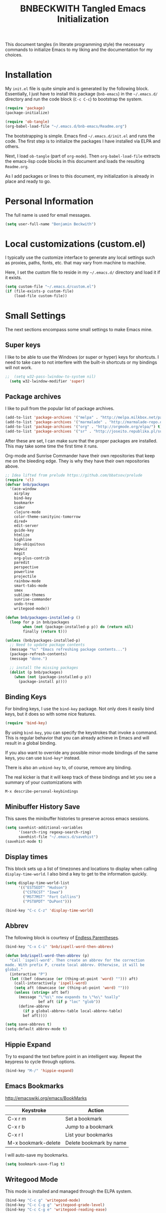 #+TITLE: BNBECKWITH Tangled Emacs Initialization
#+OPTIONS: html-link-use-abs-url:nil html-postamble:auto
#+OPTIONS: html-preamble:t html-scripts:t html-style:t
#+OPTIONS: html5-fancy:nil tex:t
#+CREATOR: <a href="http://www.gnu.org/software/emacs/">Emacs</a> 24.3.1 (<a href="http://orgmode.org">Org</a> mode 8.2.7a)
#+HTML_CONTAINER: div
#+HTML_DOCTYPE: xhtml-strict
#+HTML_HEAD:
#+HTML_HEAD_EXTRA:
#+HTML_LINK_HOME:
#+HTML_LINK_UP:
#+HTML_MATHJAX:
#+INFOJS_OPT:
#+LATEX_HEADER:
#+PROPERTY: header-args:emacs-lisp :results silent

This document tangles (in literate programming style) the necessary
commands to initialize Emacs to my liking and the documentation for my
choices.

* Installation

  My =init.el= file is quite simple and is generated by the following
  block.  Essentially, I just have to install this package
  (=bnb-emacs=) in the =~/.emacs.d/= directory and run the code block
  (=C-c C-c=) to bootstrap the system.

#+BEGIN_SRC emacs-lisp :tangle "../init.el" :exports code :results silent
  (require 'package)
  (package-initialize)

  (require 'ob-tangle)
  (org-babel-load-file "~/.emacs.d/bnb-emacs/Readme.org")
#+END_SRC

  The bootstrapping is simple.  Emacs find =~/.emacs.d/init.el= and
  runs the code. The first step is to initialize the packages I have
  installed via ELPA and others.

  Next, I load =ob-tangle= (part of =org-mode=). Then
  ~org-babel-load-file~ extracts the emacs-lisp code blocks in this
  document and loads the resulting =Readme.org=.

  As I add packages or lines to this document, my initialization is
  already in place and ready to go.

* Personal Information

  The full name is used for email messages. 

#+BEGIN_SRC emacs-lisp
  (setq user-full-name "Benjamin Beckwith")
#+END_SRC

* Local customizations (custom.el)

   I typically use the customize interface to generate any local
   settings such as proxies, paths, fonts, etc. that may vary from
   machine to machine.

   Here, I set the custom file to reside in my =~/.emacs.d/= directory
   and load it if it exists.

#+BEGIN_SRC emacs-lisp
  (setq custom-file "~/.emacs.d/custom.el")
  (if (file-exists-p custom-file)
      (load-file custom-file))
#+END_SRC

* Small Settings

  The next sections encompass some small settings to make Emacs mine.

** Super keys
   
   I like to be able to use the Windows (or super or hyper) keys for
   shortcuts. I need to take care to not interfere with the
   built-in shortcuts or my bindings will not work.

#+BEGIN_SRC emacs-lisp
;;  (setq w32-pass-lwindow-to-system nil)
  (setq w32-lwindow-modifier 'super)
#+END_SRC

** Package archives

    I like to pull from the popular list of package archives.

#+BEGIN_SRC emacs-lisp
  (add-to-list 'package-archives '("melpa" . "http://melpa.milkbox.net/packages/") t)
  (add-to-list 'package-archives '("marmalade" . "http://marmalade-repo.org/packages/") t)
  (add-to-list 'package-archives '("org" . "http://orgmode.org/elpa/") t)
  (add-to-list 'package-archives '("sr" . "http://joseito.republika.pl/sunrise-commander/") t)
#+END_SRC

    After these are set, I can make sure that the proper packages are
    installed.  This may take some time the first time it runs.

    Org-mode and Sunrise Commander have their own repositories that
    keep me on the bleeding edge. They is why they have their own
    repositories above.

#+BEGIN_SRC emacs-lisp
  ;; Idea lifted from prelude https://github.com/bbatsov/prelude
  (require 'cl)
  (defvar bnb/packages
    '(ace-window
      airplay
      bind-key
      bookmark+
      cider
      clojure-mode
      color-theme-sanityinc-tomorrow
      dired+
      edit-server
      guide-key
      htmlize
      highline
      ido-ubiquitous
      keywiz
      magit
      org-plus-contrib
      paredit
      perspective
      powerline
      projectile
      rainbow-mode
      smart-tabs-mode
      smex
      sublime-themes
      sunrise-commander
      undo-tree
      writegood-mode))

  (defun bnb/packages-installed-p ()
    (loop for p in bnb/packages
          when (not (package-installed-p p)) do (return nil)
          finally (return t)))

  (unless (bnb/packages-installed-p)
    ;; Need to update package contents
    (message "%s" "Emacs refreshing package contents...")
    (package-refresh-contents)
    (message "done.")

    ;; install the missing packages
    (dolist (p bnb/packages)
      (when (not (package-installed-p p))
        (package-install p))))
#+END_SRC

** Binding Keys

   For binding keys, I use the =bind-key= package. Not only does it
   easily bind keys, but it does so with some nice features.

#+BEGIN_SRC emacs-lisp
  (require 'bind-key)
#+END_SRC


   By using =bind-key=, you can specify the keystrokes that invoke a
   command. This is regular behavior that you can already achieve in
   Emacs and will result in a global binding.

   If you also want to override any possible minor-mode bindings of
   the same keys, you can use =bind-key*= instead.

   There is also an =unbind-key= to, of course, remove any binding.

   The real kicker is that it will keep track of these bindings and
   let you see a summary of your customizations with

: M-x describe-personal-keybindings

** Minibuffer History Save

    This saves the minibuffer histories to preserve across emacs
    sessions.

#+BEGIN_SRC emacs-lisp
  (setq savehist-additional-variables
        '(search-ring regexp-search-ring)
        savehist-file "~/.emacs.d/savehist")
  (savehist-mode t)
#+END_SRC

** Display times

   This block sets up a list of timezones and locations to display
   when calling ~display-time-world~. I also bind a key to get to the
   information quickly.

#+BEGIN_SRC emacs-lisp
  (setq display-time-world-list
        '(("EST5EDT" "Hudson")
          ("CST6CST" "Iowa")
          ("MST7MST" "Fort Collins")
          ("PST8PDT" "DuPont")))

  (bind-key "C-c C-z" 'display-time-world)
#+END_SRC

** Abbrev

   The following block is courtesy of [[http://endlessparentheses.com/ispell-and-abbrev-the-perfect-auto-correct.html][Endless Parentheses]].

#+BEGIN_SRC emacs-lisp
  (bind-key "C-x C-i" 'bnb/ispell-word-then-abbrev)

  (defun bnb/ispell-word-then-abbrev (p)
    "Call `ispell-word'. Then create an abbrev for the correction
  made. With prefix P, create local abbrev. Otherwise, it will be
  global."
    (interactive "P")
    (let ((bef (downcase (or (thing-at-point 'word) ""))) aft)
      (call-interactively 'ispell-word)
      (setq aft (downcase (or (thing-at-point 'word) "")))
      (unless (string= aft bef)
        (message "\"%s\" now expands to \"%s\" %sally"
                 bef aft (if p "loc" "glob"))
        (define-abbrev
          (if p global-abbrev-table local-abbrev-table)
          bef aft))))

  (setq save-abbrevs t)
  (setq-default abbrev-mode t)
#+END_SRC

** Hippie Expand

    Try to expand the text before point in an intelligent way. Repeat
    the keypress to cycle through options.

#+BEGIN_SRC emacs-lisp
  (bind-key "M-/" 'hippie-expand)
#+END_SRC

** Emacs Bookmarks

    [[http://emacswiki.org/emacs/BookMarks]]

    | Keystroke           | Action                  |
    |---------------------+-------------------------|
    | C-x r m             | Set a bookmark          |
    | C-x r b             | Jump to a bookmark      |
    | C-x r l             | List your bookmarks     |
    | M-x bookmark-delete | Delete bookmark by name |

    I will auto-save my bookmarks.

#+BEGIN_SRC emacs-lisp
  (setq bookmark-save-flag t)
#+END_SRC

** Writegood Mode

    This mode is installed and managed through the ELPA system.

#+BEGIN_SRC emacs-lisp
  (bind-key "C-c g" 'writegood-mode)
  (bind-key "C-c C-g g" 'writegood-grade-level)
  (bind-key "C-c C-g e" 'writegood-reading-ease)
#+END_SRC

** Development

    For any lisp development, the following is nice to have.

#+BEGIN_SRC emacs-lisp
  (show-paren-mode t)
#+END_SRC

    While developing, documentation is nice to have handy and
    automatic.

#+BEGIN_SRC emacs-lisp
  (add-hook 'emacs-lisp-mode-hook 'turn-on-eldoc-mode)
  (add-hook 'cperl-mode-hook 'turn-on-eldoc-mode)
  (add-hook 'eshell-mode-hook 'turn-on-eldoc-mode)
#+END_SRC

** Encryption

   [[info:epa#Top][EasyPG Assistant]] helps with integration of GnuPG.  The command
   below turns on the automatic encryption/decryption of =*.gpg=
   files.

#+BEGIN_SRC emacs-lisp
  (require 'epa)
  (epa-file-enable)
#+END_SRC

   It is possible that you would need to [[elisp:(customize-group%20'epg)][customize the location of
   gpg]].

** Read-only helpers

   For read-only files, look at them in =view-mode= which will enable
   vi-style navigation.

#+BEGIN_SRC emacs-lisp
  (require 'view)
  (setq view-read-only t)     ; enter view-mode for read-only files
  (bind-key "n" 'next-line     view-mode-map)
  (bind-key "p" 'previous-line view-mode-map)
  (bind-key "j" 'next-line     view-mode-map)
  (bind-key "k" 'previous-line view-mode-map)
#+END_SRC

** Default File encoding

    I like to have the files be =utf-8= by default. Do
    let me know if I shouldn't do this, will you?

    Set =utf-8= for all coding systems except for the clipboard on
    windows.  That one gets =utf-16le= to be compatible.

#+BEGIN_SRC emacs-lisp
  (prefer-coding-system       'utf-8)
  (set-default-coding-systems 'utf-8)
  (set-terminal-coding-system 'utf-8)
  (set-keyboard-coding-system 'utf-8)
  (setq default-buffer-file-coding-system 'utf-8)
  (setq x-select-request-type '(UTF8_STRING COMPOUND_TEXT TEXT STRING))
  ;; MS Windows clipboard is UTF-16LE
  (when (eq system-type 'windows-nt)
    (set-clipboard-coding-system 'utf-16le-dos))
#+END_SRC

** Vimrc generic mode

    Good to have to help with my pentadactyl configuration as it is in
    a vim-style of configuration.

#+BEGIN_SRC emacs-lisp
  (define-generic-mode 'vimrc-generic-mode
    '()
    '()
    '(("^[\t ]*:?\\(!\\|ab\\|map\\|unmap\\)[^\r\n\"]*\"[^\r\n\"]*\\(\"[^\r\n\"]*\"[^\r\n\"]*\\)*$"
       (0 font-lock-warning-face))
      ("\\(^\\|[\t ]\\)\\(\".*\\)$"
       (2 font-lock-comment-face))
      ("\"\\([^\n\r\"\\]\\|\\.\\)*\""
       (0 font-lock-string-face)))
    '("/vimrc\\'" "\\.vim\\(rc\\)?\\'")
    '((lambda ()
        (modify-syntax-entry ?\" ".")))
    "Generic mode for Vim configuration files.")
#+END_SRC

** Ediff single frame

    I really dislike the multi-frame mode of =ediff=.  It is confusing
    to use and really messes up my [[http://dwm.suckless.org][dwm]] usage. By explicitly setting
    the following setting, it forces =ediff= to use only one
    frame.

#+BEGIN_SRC emacs-lisp
  (setq ediff-window-setup-function 'ediff-setup-windows-plain)
#+END_SRC

    Now the control window will be a small window instead of a
    separate frame.

** Magit

    [[info:magit#Top][Magit]] is a git interface for Emacs.

    Here I set a global key for ~magit-status~. Think 'G' looks
    like 6.

#+BEGIN_SRC emacs-lisp
  (bind-key "<f6>" 'magit-status)
#+END_SRC

** Open/Edit This file

   When I hit ~<F5>~, open this file for editing.  That way, any
   time I have something I need to remember for my emacs setting, it
   is just a button-push away.

#+BEGIN_SRC emacs-lisp
  (bind-key "<f5>"
            (lambda ()
              (interactive)
              (find-file "~/.emacs.d/bnb-emacs/Readme.org")))
#+END_SRC

** Sounds

    I dislike the bell ringing when I hit =C-g=. To silence the bell,
    just set the =ring-bell-function= to =nil=.

#+BEGIN_SRC emacs-lisp
  (setq visual-bell nil)
  (setq ring-bell-function `(lambda () nil))
#+END_SRC

** Midnight Mode

    This mode looks at midnight to see if any buffers have been unused
    and kills them. By default, /inactive/ means it hasn't been touched
    for three days.

#+BEGIN_SRC emacs-lisp
  (require 'midnight)
#+END_SRC
** Sunrise Commander

    Sunrise commander is Emacs' answer to the popular Midnight
    Commander. I have a global key below to launch the default
    interface.

#+BEGIN_SRC emacs-lisp
  (bind-key "s-/" 'sunrise)
#+END_SRC

*** Interesting Keys

    | Key    | Purpose                        |
    |--------+--------------------------------|
    | C-cC-s | Switch horizontal/vertical/top |
    | m      | Mark a file for action         |
    | j      | Jump to a different directory  |
    | J      | Move up a directory            |
    | n      | Move cursor to next item       |
    | p      | Move cursor to previous item   |
    | R      | Rename (move) marked file      |
    | q      | Quit                           |
    | v      | Quick view file                |

*** Org Links in Sunrise Commander

   Storing links from Sunrise-commander

#+BEGIN_SRC emacs-lisp
  (add-hook 'org-store-link-functions 'org-diredish-store-link)

  (defun org-diredish-store-link ()
    "Store link to files/directories from dired."
    (when (derived-mode-p 'dired-mode)
      (let ((f (dired-filename-at-point)))
        (setq link (concat "file+system" ":" f)
              desc (concat f " (dired)"))
        (org-add-link-props :link link :description desc)
        link)))

#+END_SRC



** Guide Key

    Provide a guide for long (and easy to forget) key sequences.  The
    prefixes below, such as =C-x r=, have many options that can
    follow.  This mode helpfully shows what options are available in a
    small bottom window.

#+BEGIN_SRC emacs-lisp
  (require 'guide-key)
  (setq guide-key/guide-key-sequence '("C-x r" "C-x 4" "C-x v" "C-x 8" "C-x x"))
  (guide-key-mode 1)
  (setq guide-key/recursive-key-sequence-flag t)
  (setq guide-key/popup-window-position 'bottom)
#+END_SRC

** Perspective mode

#+BEGIN_SRC emacs-lisp
  (persp-mode t)
  (defmacro custom-persp (name &rest body)
    `(let ((initialize (not (gethash ,name perspectives-hash)))
           (current-perspective persp-curr))
       (persp-switch ,name)
       (when initialize ,@body)
       (setq persp-last current-perspective)))

  (defun custom-persp-last ()
    (interactive)
    (persp-switch (persp-name persp-last)))

  (define-key persp-mode-map (kbd "C-x x -") 'custom-persp-last)
#+END_SRC

    Now, add some custom perspectives for emacs or orgmode

#+BEGIN_SRC emacs-lisp
  (defun bnb/persp/emacs ()
    (interactive)
    (custom-persp "emacs"
                  (find-file "~/.emacs.d/bnb-emacs/Readme.org")))
  (define-key persp-mode-map (kbd "C-x x e") 'bnb/persp/emacs)

  (defun bnb/persp/org ()
    (interactive)
    (custom-persp "@org"
                  (mapcar 'find-file org-agenda-files)))
  (define-key persp-mode-map (kbd "C-x x o") 'bnb/persp/org)
#+END_SRC

** Ace Window

    Instead of =C-x o= traversal, =ace-window= mode provides numbers
    for quick window access

#+BEGIN_SRC emacs-lisp
  (bind-key "s-s" 'ace-window)
#+END_SRC

** Edit Server

   The edit server is used through chrome to use emacs to edit any
   textareas.  It needs to be started explicitly.

#+BEGIN_SRC emacs-lisp
  (edit-server-start)
#+END_SRC

** Regexp-Builder

   Emacs regular expressions are not the easiest to use out of the
   box. Emacs now has [[help:re-builder][regexp-builder]] to assist you in building the
   correct regexp as you type.

   However, to complicate matters, there are five different /syntaxes/
   of regular expression that the builder can use.  The =string=
   syntax is what I tend to use most in searching and replacing, so I
   will make that my default.

#+BEGIN_SRC emacs-lisp
  (setq reb-re-syntax 'string)
#+END_SRC

   | Key Binding | Meaning                                    |
   |-------------+--------------------------------------------|
   | C-c TAB     | Switch syntax                              |
   | C-c C-e     | Sub-expression mode (show matching groups) |
   | C-c C-s/r   | Search forward/backward                    |
   | C-c C-w     | Copy regexp to kill ring                   |
   | C-c C-q     | Quit the builder                           |

   Be sure to consult the [[info:emacs#Regexps][syntax of regular expressions]] to learn more
   about the weird backslashing.

** IBuffer

   Use ~ibuffer~ instead of ~list-buffers~ for buffer management. The
   most visible difference being the coloring that ~ibuffer~ uses.

#+BEGIN_SRC emacs-lisp
  (bind-key "C-x C-b" 'ibuffer)
#+END_SRC

*** Groups

    The buffer list can be split into arbitrary groups for easier
    management.

#+BEGIN_SRC emacs-lisp
  (setq ibuffer-saved-filter-groups
        '(("Org"
           ("Org" (mode . org-mode)))))
#+END_SRC


**** VC Grouping

     =M-x ibuffer-vc-set-filter-groups-by-vc-root=

* Style

** Frame Changes

    These following items make Emacs really beautiful on every
    platform.  I remove the menu bar, tool bar and the scroll bar for
    starters.  Then, I setup the fringe area with some items

#+BEGIN_SRC emacs-lisp
  (if (fboundp 'menu-bar-mode) (menu-bar-mode -1))
  (if (fboundp 'tool-bar-mode) (tool-bar-mode -1))
  (if (fboundp 'scroll-bar-mode) (scroll-bar-mode -1))
#+END_SRC

** Window Changes

#+BEGIN_SRC emacs-lisp
  (setq indicate-buffer-boundaries 'right)
  (setq indicate-empty-lines t)

  (setq frame-title-format '("%b - %F"))
#+END_SRC

** Perspective Fonts

    I set this face through customize.

#+BEGIN_SRC elisp :export none
  (eval-after-load 'perspective
    (set-face-attribute 'persp-selected-face nil :foreground "SystemActiveTitle" :weight 'bold))
#+END_SRC

** Faces
*** Default Fonts

     On windows, I have /Source Code Pro/ installed.  Let's use that
     there.

#+BEGIN_SRC emacs-lisp
  (when (eq system-type 'windows-nt)
    (set-face-attribute 'default nil :font "Source Code Pro-10"))
#+END_SRC

     Setup a strike-through font for agenda items. The /done/ items
     are now easily overlooked within an agenda or task list.

#+BEGIN_SRC emacs-lisp
  (set-face-attribute 'org-agenda-done nil :strike-through t)

  (defadvice enable-theme (after org-strike-done activate)
    "Setup org-agenda-done faces to have strike-through on"
    (and (message "Running advice")
         (set-face-attribute 'org-agenda-done nil :strike-through t)))
#+END_SRC


**** Trying out fonts on Windows

#+BEGIN_SRC emacs-lisp
  (defun bnb/set-font ()
    (interactive)
    (set-face-attribute 'default nil :font (w32-select-font)))
#+END_SRC

*** Dynamic Font sizes

    Changing font sizes in presentations is crucial to have at hand. I
    use the following keybindings. =C--= overrides the negative
    argument function, but that one is also accessible by =M--=.

#+BEGIN_SRC emacs-lisp
  (bind-key "C-+" 'text-scale-increase)
  (bind-key "C--" 'text-scale-decrease)
#+END_SRC

*** Mode Line Style

     I dislike the box around the =mode-line= making it look like a
     button.  This face attribute, =box=, can be turned off to get a
     flat feel.  Be sure to do it to all =mode-line= faces that have
     this attribute.

#+BEGIN_SRC emacs-lisp
  (set-face-attribute 'mode-line nil :box nil)
  (set-face-attribute 'mode-line-inactive nil :box nil)
  (set-face-attribute 'mode-line-highlight nil :box nil)
#+END_SRC

*** Missing Glyphs
    
    If I ever use a font with a missing glyph, this will let Emacs
    check the /Symbola/ font for the missing data.

    [[http://users.teilar.gr/~g1951d/][Download Symbola]] if you do not have it.

#+BEGIN_SRC emacs-lisp
  (set-fontset-font "fontset-default" nil
                    (font-spec :size 20 :name "Symbola"))
#+END_SRC    
 
** Powerline

   [[https://github.com/milkypostman/powerline][Powerline]] is a modification to the mode-line based on some
   vim-customizations.

#+BEGIN_SRC emacs-lisp
  (setq powerline-default-separator 'slant)
  (powerline-default-theme)
#+END_SRC

* BNB Helpers

  This is a collection of code specific to how I use emacs.  Some
  are from different websites or other Emacs users.

** Exit behavior

    Instead of exiting emacs, I prefer to leave it running and only
    minimize (iconize) it. Especially since I use =server= with emacs,
    it is advantageous to not kill my session by accident
    (muscle-memory). This idea is from [[http://emacs-fu.blogspot.com/2009/03/windows-and-daemons.html][Emacs-Fu]].

    To accomplish this, I advise the =kill-emacs= function. But first,
    I need to have some pieces in place to perform some functionality
    if a killing operation is triggered (keystrokes, button presses,
    etc).

    I create a variable, =bnb/kill-emacs-hooks=, for functions that
    need to run before emacs is /killed/.

#+BEGIN_SRC emacs-lisp
  (defvar bnb/kill-emacs-hooks)
  (add-hook 'bnb/kill-emacs-hooks
            (lambda () (if (functionp 'server-edit)(server-edit))))
#+END_SRC

    In the hook above, I call the =server-edit= function to act as if
    I am closing emacs for a file opened via the server API. This has
    the effect of providing an illusion of opening the editor on a
    specific file and then closing it with normal keypresses.

    Next, I provide a flag and a function to set the flag if emacs is
    to really exit. We always need an escape hatch.

#+BEGIN_SRC emacs-lisp
  (defvar bnb/really-kill-emacs nil)
  (defun bnb/kill-emacs ()
    (interactive)
    (setq bnb/really-kill-emacs t)
    (kill-emacs))
#+END_SRC

    Now that mechanism is in place, it is time to augment
    =kill-emacs= with some advice around the function.

#+BEGIN_SRC emacs-lisp
  (defadvice kill-emacs (around bnb/pardon-emacs activate)
    "Only kill emacs if a prefix is set"
    (run-hooks 'bnb/kill-emacs-hooks)
    (if bnb/really-kill-emacs
        ad-do-it
      (when (eq system-type 'windows-nt)
        (iconify-frame))))
#+END_SRC

    Now, when any event triggers a call to =kill-emacs=, a small set
    of activities happen. First, the =bnb/kill-emacs-hooks= are run
    performing their jobs. Next, the flag for /really/ exiting is
    checked and then the proper =kill-emacs= is called if
    true. Otherwise, no flag is set and emacs is simply iconified.

** Fullscreen

    To make emacs go fullscreen on windows, a helper program is
    needed. This is found online at bitbucket.

    [[https://bitbucket.org/alexander_manenko/emacs-fullscreen-win32/wiki/Home]]

    I use Alexander's recommended settings.

#+BEGIN_SRC emacs-lisp
  (defun bnb/toggle-full-screen ()
    (interactive)
    (shell-command "C:/Users/bnbeckwi/Documents/Apps/emacs_fullscreen/emacs_fullscreen.exe"))

  (bind-key "<f11> <f11>" 'bnb/toggle-full-screen)
#+END_SRC

** Workweeks

#+BEGIN_SRC emacs-lisp
  (defun bnb/workweek ()
    (interactive)
    (let* ((now (current-time))
           (weeks (string-to-number
                   (format-time-string "%W" now)))
           (days (time-to-day-in-year now))
           (daynum (string-to-number
                    (format-time-string "%w" now)))
           (left (% days 7)))
      (if (and (= 0 daynum) (= left 0))
          weeks
        (+ 1 weeks))))

  (defun bnb/workweek-string ()
    (interactive)
    (concat "WW"
            (number-to-string
             (bnb/workweek))))
#+END_SRC

* Dired

   So, I used =dired+= instead of the regular dired. It offers more
   interesting colors and more flexible ways to mark files.

   For example, to mark by extension, press =*.=, then type the
   extension (with dot).

   The =dired-find-alternate-file= command is disabled by default, so
   I force it to be enabled here. It lets my just type =a= to replace
   the current buffer and reduces the accumulating dired buffers.

#+BEGIN_SRC emacs-lisp
  (unless (package-installed-p 'dired+)
    (package-install 'dired+))
  (put 'dired-find-alternate-file 'disabled nil)
#+END_SRC

* Smart Tabs

   [[http://www.emacswiki.org/emacs-en/SmartTabs][SmartTabs]] try to do the right thing regarding tabs/spaces in
   indentation/alignment. It is installed through the package interface. Look for
   =smart-tabs-mode=.

    By default, I'm enabling it in all modes that I can.

    Since we are dealing with tabs here, I also take the time to set
    the default width to 4.  This can be set to something different to get a
    new effect with =smart-tabs-mode= since alignment is handled correctly.

#+BEGIN_SRC emacs-lisp
  (setq-default indent-tabs-mode nil)
  (smart-tabs-insinuate 'c 'javascript 'python 'cperl)
  (setq-default tab-width 4)
#+END_SRC

** Notes

   To retab the whole file, use =C-x h C-M-\=.

* CUA mode

   [[info:emacs#CUA%20Bindings][CUA]] has a primary feature of enabling cut, copy, paste and undo
   shortcuts compatible with many applications (C-x, C-c,
   C-v). However, it also has interesting rectangle features and
   *that* is why I enable it. I also happen to turn off those other
   bindings and prefer the emacs defaults.

#+BEGIN_SRC emacs-lisp
  (cua-mode t)
  (setq cua-enable-cua-keys nil)
#+END_SRC

** Bindings

*** CUA Rectangles

   These take place with an active rectangle. To start/cancel a
   rectangle use =C-RET=.

   | Keys             | Function                                                              |
   |------------------+-----------------------------------------------------------------------|
   | M-<arrow>        | Move rectangle overlay                                                |
   | C-SPACE          | Activate region bounded by rectangle                                  |
   |------------------+-----------------------------------------------------------------------|
   | M-a              | Align all words at the left edge                                      |
   | M-b              | Fill rectangle with blanks (tabs and spaces)                          |
   | M-c              | Closes the rectangle by removing left edge blanks                     |
   | M-f              | Fills the rectangle with a single character (prompt)                  |
   | M-i              | Increases number found on each line of rectangle                      |
   | M-k              | Kills the rectangle as normal multi-line kill                         |
   | M-l              | Downcases the rectangle                                               |
   | M-m              | Copies the rectangle for normal multi-line paste                      |
   | M-n              | Filles each line with increasing numbers (prompt)                     |
   | M-o              | Opens the rect by moving hilighted text right and filling with blanks |
   | M-p              | Toggles virtual straight rectangle edges                              |
   | M-P              | Inserts tabs and spaces to make real straight edges                   |
   | M-q              | Performs text filling on the rectangle                                |
   | M-q              | Performs text filling on the rectangle                                |
   | M-r              | Replaces REGEXP (prompt) by STRING (prompt) in rectangle              |
   | M-R              | Reverse the lines in the rectangle                                    |
   | M-s              | Fills each line of the rectangle with the same STRING (prompt)        |
   | M-t              | Performs text fill of the rectangle with TEXT (prompt)                |
   | M-u              | Upcases the rectangle                                                 |
   | M-<Vertical Bar> | Runs shell command on rectangle                                       |
   | M-'              | Restricts rectangle to lines with CHAR (prompt) at left column        |
   | M-/              | Restricts rectangle to lines matching REGEXP (prompt)                 |
   | C-?              | Shows a brief list of the above commands.                             |
   |------------------+-----------------------------------------------------------------------|
   | M-C-<UP/DOWN>    | Scrolls the lines INSIDE the rectangle up/down                        |

*** CUA Global Mark

     The global mark feature enables a target the receives any
     typed/copied/killed text from any buffer (even the current one).

 | Key           | function                                                                                                            |
 |---------------+---------------------------------------------------------------------------------------------------------------------|
 | <ch>          | All characters (including newlines) you type are inserted at the global mark!                                       |
 | C-x           | If you cut a region or rectangle, it is automatically inserted at the global mark, and the global mark is advanced. |
 | C-c           | If you copy a region or rectangle, it is immediately inserted  at the global mark, and the global mark is advanced. |
 | C-v           | Copies a single character to the global mark.                                                                       |
 | C-d           | Moves (i.e. deletes and inserts) a single character to the global mark.                                             |
 | backspace     | deletes the character before the global mark                                                                        |
 | delete        | deletes the character after the global mark.                                                                        |
 |---------------+---------------------------------------------------------------------------------------------------------------------|
 | S-C-space     | Jumps to and cancels the global mark.                                                                               |
 | C-u S-C-space | Cancels the global mark (stays in current buffer).                                                                  |
 |---------------+---------------------------------------------------------------------------------------------------------------------|
 | TAB           | Indents the current line or rectangle to the column of the global mark.                                             |


* Cider

   Cider will make a nREPL available for Clojure programming. The
   configuaration snippets here are from the
   [[https://github.com/clojure-emacs/cider][project page on github]].

#+BEGIN_SRC emacs-lisp
  ;; Enable eldoc
  (add-hook 'cider-mode-hook 'cider-turn-on-eldoc-mode)

  ;; Hide special buffers
  (setq nrepl-hide-special-buffers t)

  ;; Stop the error from popping up while working in buffers other than the REPL
  (setq cider-popup-stacktraces nil)

  ;; Stop prompting to save file when killing repl buffer
  (setq cider-prompt-save-file-on-load nil)
#+END_SRC

* IDO (Interactively Do Things)

   I do not believe I could live without this on emacs. Even for just
   finding files, it is awesome.

   First, I start with some basic IDO settings. I enabled it
   everywhere so that it will work in all contexts. I like flex
   matching so I also turn that feature on. Finally,

#+BEGIN_SRC emacs-lisp
  (setq ido-everywhere t)
  (setq ido-enable-flex-matching t)
  (setq ido-create-new-buffer 'always)
#+END_SRC

#+BEGIN_SRC emacs-lisp
  (setq ido-file-extensions-order '(".org" ".tex" ".el" ".txt" ".c" ".cpp" ".h" ".clj"))
#+END_SRC

#+BEGIN_SRC emacs-lisp
  (ido-mode t)
#+END_SRC


** Keystrokes

| Keystroke | Operates on        | Description                            |
|-----------+--------------------+----------------------------------------|
| C-b       | Buffers            | Reverts to the old switch-buffer       |
| C-f       | Files              | Reverts to the old find-file           |
| C-d       | Dirs/Files         | Opens a dired buffer in current dir    |
| C-a       | Files/Buffers      | Toggles showing ignored files          |
| C-c       | Buffers/Dirs/Files | Toggles ignore case for names          |
| TAB       | Buffers/Dirs/Files | Attempt to complete input              |
| C-p       | Files              | Toggles prefix matching                |
| C-s/C-r   | All                | Moves to next/previous match           |
| C-t       | All                | Toggles matching Emacs Regexp          |
| Backspace | All                | Deletes chars or up directory          |
| C-SPC/C-@ | All                | Restricts completion list              |
| //        | Dirs/Files         | Ignore preceding path                  |
| ~/        | Dirs/Files         | Jump to home directory                 |
| M-d       | Files              | Searches for input in cwd sub-dirs     |
| C-k       | Buffers/Files      | Kills focused buffer or deletes file   |
| M-m       | Files              | Creates a new sub-dir to cwd           |
| M-n/M-p   | Dirs/Files         | Cycles through next/previous work dirs |
| M-k       | Dirs/Files         | Kills active work dir from list        |
| M-s M-s   | Dirs/Files         | Search list of work dirs for input     |

* Shells

  There are two useful shells in emacs: =eshell= and
  =ansi-term=.

** Eshell

    Eshell can provide a shell that works the same on windows or
    GNU/Linux. One of the really cool features is that you can define
    commands to use (like aliases) within the shell and have them
    directly integrate with emacs.

#+BEGIN_SRC emacs-lisp
  (defun eshell/emacs (&rest args)
    "Open a file in emacs the natural way"
    (if (null args)
        ;; If emacs is called by itself, then just go to emacs directly
        (bury-buffer)
      ;; If opening multiple files with a directory name, e.g.
      ;; > emacs bar/bar.txt foo.txt
      ;; then the names must be expanded to complete file paths.
      ;; Otherwise, find-file will look in the current directory which
      ;; would fail for 'foo.txt' in the example above.
      (mapc #'find-file (mapcar #'expand-file-name (eshell-flatten-list (reverse args))))))
#+END_SRC

* AucTeX

  [[info:AUCTeX][AUCTeX Manual]]

  Superb handling of TeX documents.

** RefTeX

    [[info:RefTeX][RefTeX Manual]]

    RefTeX provides navigation, easy references, easy citations and
    integrates well into AUCTeX.

#+BEGIN_SRC emacs-lisp
  (add-hook 'LaTeX-mode-hook 'turn-on-reftex)
#+END_SRC

    | Keystroke | Function                           |
    |-----------+------------------------------------|
    | C-c =     | Show TOC and jump to sections      |
    | C-c (     | Insert a label                     |
    | C-c )     | Reference a label                  |
    | C-c [     | Insert a citation (from BibTex db) |
    | C-c <     | Index entry                        |
    | C-c >     | View index                         |
    | C-c &     | View crossref                      |

** Hooks
#+BEGIN_SRC emacs-lisp
  (add-hook 'LaTeX-mode-hook 'flyspell-mode)
  (add-hook 'LaTeX-mode-hook 'LaTeX-math-mode)
  (add-hook 'LaTeX-mode-hook 'auto-fill-mode)
  (add-hook 'LaTeX-mode-hook 'orgtbl-mode)
#+END_SRC

** TeX Settings

    Here are some nice features to have enabled.  Parse-self and
    auto-save will parse the file on load and save
    respectively. Untabify will remove tabs (real ones) before saving.

    I also have a default of =TeX-master= set to =nil=. I used to have
    it set to "master" as recommended in the documentation, but I had
    bad results for LaTeX files generated on the fly.

#+BEGIN_SRC emacs-lisp
  (setq TeX-auto-untabify t)
  (setq TeX-auto-save t)
  (setq TeX-parse-self t)
  (setq-default TeX-master nil)
#+END_SRC

    For viewing the output, I can specify the command to use on the
    files generated in the process. However, the programs differ on
    GNU/Linux and Windows, so I have differing settings below.

#+BEGIN_SRC emacs-lisp
  (setq TeX-output-view-style
        (if (eq system-type 'windows-nt)
            (quote
             (("^pdf$" "." "SumatraPDF.exe -reuse-instance %o")
              ("^html?$" "." "start %o")))
        (quote
         (("^pdf$" "." "evince -f %o")
          ("^html?$" "." "start %o")))))
#+END_SRC

** XeTeX settings

    To get more beautiful fonts, I use the XeTeX processor. I also
    use this in PDF mode.

#+BEGIN_SRC emacs-lisp
  (setq TeX-PDF-mode 1)
  (setq TeX-engine 'xetex)
#+END_SRC

* Orgmode

  The one feature I cannot do without. Let's set up some features.

** Auto mode

    I add gpg and _archive to the list of known org files. These two
    alternative extensions are used for either encrypted org files
    (=.org.gpg=) or for archives (=.org_archive=).

#+BEGIN_SRC emacs-lisp
  (add-to-list 'auto-mode-alist
               '("\\.org\\(.gpg|_archive\\)?$" . org-mode))
#+END_SRC

** Hooks

    First, I add in a keystroke to toggle the inline images.

#+BEGIN_SRC emacs-lisp
  (add-hook 'org-mode-hook
             (lambda ()
               (local-set-key (kbd "M-i") 'org-toggle-inline-images)))
#+END_SRC

    The next hook just saves the org files opened before exiting
    emacs -- just in case.

#+BEGIN_SRC emacs-lisp
  (add-hook 'bnb/kill-emacs-hooks 'org-save-all-org-buffers 'append)
#+END_SRC


    When I execute =babel= to get graphs from my work logs, I hate
    having to toggle the inline images on/off again.  Here is a hook
    from Rick Frankel to save the day.

#+BEGIN_SRC emacs-lisp
  (add-hook 'org-babel-after-execute-hook
            (lambda () (org-display-inline-images nil t)))
#+END_SRC

** Keys

*** Global

     Some org-mode features are so useful that I need to have them be
     available globally.

     - orgtbl-mode
       Use orgtbl in other modes
     - org-store-link
       Store a link (context-aware) to the current location
     - org-agenda
       Launch the agenda
     - org-capture
       Capture a task/note
     - org-iswitchb
       Switch org buffers
     - visible-mode
       Show the file as-is (no special org handling)
     - org-clock-in/org-clock-out
       Clock in/out of current subtree
     - org-clock-goto
       Go to current/previous clocked task

#+BEGIN_SRC emacs-lisp
  (bind-key "C-c t" 'orgtbl-mode)
  (global-set-key "\C-cl" 'org-store-link)
  (global-set-key "\C-cr" 'org-capture)
  (global-set-key "\C-cb" 'org-iswitchb)
  (bind-key "<f12>" 'org-agenda)
  (bind-key "<apps>" 'org-agenda)
  (bind-key "<f9> v" 'visible-mode)
  (bind-key "<f9> i" 'org-clock-in)
  (bind-key "<f9> o" 'org-clock-out)
  (bind-key "<f11> i" 'org-clock-in)
  (bind-key "<f11> g" 'org-clock-goto)
#+END_SRC

*** Speed

     Using org-mode efficiently for task management is best done with
     speed keys. This are in effect when the cursor is on the first =*=
     of a headline. And they come with an easy cheat-sheet by typing
     =?=. I enable this feature and add some of my own commands.

#+BEGIN_SRC emacs-lisp
  (setq org-use-speed-commands t)
  (setq org-speed-commands-user (quote (("0" . delete-window)
                        ("1" . delete-other-windows)
                        ("2" . split-window-vertically)
                        ("3" . split-window-horizontally)
                        ("h" . hide-other)
                        ("R" . org-reveal)
                        ("s" . org-save-all-org-buffers)
                        ("z" . org-add-note)
                        ("N" . org-narrow-to-subtree)
                        ("W" . widen))))
#+END_SRC

** Org TODO Configuration

   This is the meat of what Org can do. Keeping track of todo items
   with due dates, tags, etc. is really powerful. And I get to
   customize it to suit my needs and my workflow.

*** Keywords

      The keywords that org uses in the headlines exist as sequences
      describing the state changes. The characters in =()= also allow
      fast access to these states described [[info:org#Fast%20access%20to%20TODO%20states][here]].

#+BEGIN_SRC emacs-lisp
  (setq org-todo-keywords
        (quote ((sequence "TODO(t)" "NEXT(n)" "|" "DONE(d!/!)")
            (sequence "WAITING(w@/!)" "SOMEDAY(s!)" "|" "CANCELED(c@/!)")
            (sequence "OPEN(O)" "|" "CLOSED(C)"))))
#+END_SRC

      Also, the keywords can be specifically colored to help the eye
      infer meaning quickly.

#+BEGIN_SRC emacs-lisp
  (setq org-todo-keyword-faces (quote (("TODO" :foreground "red" :weight bold)
   ("NEXT" :foreground "blue" :weight bold)
   ("DONE" :foreground "forest green" :weight bold)
   ("WAITING" :foreground "yellow" :weight bold)
   ("SOMEDAY" :foreground "goldenrod" :weight bold)
   ("CANCELED" :foreground "orangered" :weight bold)
   ("OPEN" :foreground "magenta" :weight bold)
   ("CLOSED" :foreground "forest green" :weight bold))))
#+END_SRC

*** Tags

      Org uses tags on headlines for organization. I don't currently
      use them much. I organize mainly by file with a file tag
      specified via [[info:org#In-buffer%20settings][in-buffer settings]] (=#+FILETAGS=).

      However, a global tag list provides a selection list for the
      tagging interface. I use 'project' as my tag to easily
      differentiate simple tasks from more complex ones.

#+BEGIN_SRC emacs-lisp
  (setq org-tag-alist '(("PROJECT" . ?p)))
#+END_SRC

*** Mechanics

      The todo interface allows easy selection of states and triggers
      on certain states to store notes.

      Instead of cycling through states (and possibly triggering log
      entries), I prefer fast entry to jump right to the correct
      state. I also turn off the S-cursor transitions as state
      changes to avoid the logging prompts.

#+BEGIN_SRC emacs-lisp
  (setq org-use-fast-todo-selection t)
  (setq org-treat-S-cursor-todo-selection-as-state-change nil)
#+END_SRC

      Upon changing the state of todo items, I can automatically
      add/remove tags with the following list. It's a bit lispy, but
      describes what happens upon entry in the specified state. The
      state named as a string has tuples of tags and flags. 't'
      indicates to set the flag, empty means to remove it.

#+BEGIN_SRC emacs-lisp
  (setq org-todo-state-tags-triggers
        (quote (("CANCELED"
                 ("CANCELED" . t))
                ("WAITING"
                 ("WAITING" . t))
                ("SOMEDAY"
                 ("SOMEDAY" . t))
                (done
                 ("WAITING"))
                ("TODO"
                 ("WAITING")
                 ("CANCELED"))
                ("NEXT"
                 ("WAITING"))
                ("DONE"
                 ("WAITING")
                 ("CANCELED")))))
#+END_SRC

      Along with tags and states are priorities. I do not use task
      priorities myself so I turn them off.

#+BEGIN_SRC emacs-lisp
  (setq org-enable-priority-commands nil)
#+END_SRC

**** Logging

      Org allows logging of states. I turn this on to prompt myself
      for reasons behind specific state changes. There is also a
      setting to set a different drawer for clocking and logs.

#+BEGIN_SRC emacs-lisp
  (setq org-log-done (quote note))
  (setq org-log-into-drawer t)
  (setq org-drawers '("PROPERTIES" "LOGBOOK" "CLOCK"))
#+END_SRC

**** Sub-tasks

       Naturally, some tasks are projects composed of smaller
       sub-tasks. Org allows for this as well. I like to enforce the
       dependencies of regular todo items and plain checkbox
       lists. In this way, the overall item cannot change to done
       without the completion of the sub-tasks.

#+BEGIN_SRC emacs-lisp
  (setq org-enforce-todo-checkbox-dependencies t)
  (setq org-enforce-todo-dependencies t)
#+END_SRC

       Because of the previous enforcement of state, I can also
       automatically infer when a parent state is complete. The
       following code marks the parent complete once the sub-tasks
       are all done.

#+BEGIN_SRC emacs-lisp
  (defun org-summary-todo (n-done n-not-done)
    "Switch entry to DONE when all sub-entries are done, to TODO otherwise."
    (let (org-log-done org-log-states)
      (org-todo (if (= n-not-done 0) "DONE" "TODO"))))
  (add-hook 'org-after-todo-statistics-hook 'org-summary-todo)
#+END_SRC

** Capture

    [[info:org#Capture][Capturing]] is crucial to a task system and in this vein, org is no
    slouch. The capture templates define what get captures, where it
    goes, and what the user needs to type.

#+BEGIN_SRC emacs-lisp
  (setq org-capture-templates
        '(("t" "Todo" entry
       (file "~/Documents/Org/Refile.org")
       "* TODO %?\n  %U\n" :clock-in t :clock-resume t)
      ("r" "todo (Remember location)" entry
       (file "~/Documents/Org/Refile.org")
       "* TODO %?\n  %U\n  %a" :clock-in t :clock-resume t)
      ("n" "Note" entry
       (file "~/Documents/Org/Refile.org")
       "* %?                                                                            :NOTE:\n  %U\n  %a\n  :CLOCK:\n  :END:")
      ("i" "Isabelle Journal" entry (file+datetree "~/Documents/Personal/Org/Isabelle.org")
       "* %?\n\tEntered on %U")
      ("j" "Johannes Journal" entry (file+datetree "~/Documents/Personal/Org/Johannes.org")
       "* %?\n\tEntered on %U")
      ("a" "Andrea Journal" entry (file+datetree "~/Documents/Personal/Org/Andrea.org")
       "* %?\n\tEntered on %U")
      ("e" "Journal" entry (file+datetree "~/Documents/Personal/Org/Journal.org")
       "* %?\n\tEntered on %U")
      ("c" "Capture current TODO mix in table" table-line (file+headline "~/Documents/Org/WeeklyReports.org" "Burndown")
       "%(bnb/org-count-tasks-by-status)")
      ("s" "Capture Weekly Score in table" table-line (file+headline "~/Documents/Org/WeeklyReports.org" "Scores")
       "%(bnb/add-weekly-score-table-entry)")
      ("o" "org-outlook" entry
       (file "~/Documents/Org/Refile.org")
       "* TODO EMAIL: %:title (%:sender)
    %c

    %?" :clock-in t :clock-resume t)))
#+END_SRC

    There are five main capture templates here. The first two store a
    todo item in my Refile.org file. The only difference is automatic
    (contextual) link storage in the second case.

    The next item simply stores a note. The next for "Weekly Report"
    is a work in progress. I think that I'll have to either settle
    for a proper datetree or write a custom function.

    The final item is not for direct use, but through the
    =org-protocol= interface and =org-outlook= usage. This lets me
    add a link to an Outlook message on windows. I can then get an
    email at work, mark it to store in emacs and quickly get back to
    the message later.

*** Capture-template helpers for data tables

     These helpers provide functionality used in the capture templates
     above.

     Modifed from [[http://sachachua.com/blog/2014/05/getting-r-ggplot2-work-emacs-org-mode-babel-blocks-also-tracking-number-todos/][Sacha Chua]], this code get the current mix of tasks
     in the agenda files.  I use this as part of my weekly review for
     task amount and mix at a glance.

#+BEGIN_SRC emacs-lisp
  (defun bnb/org-count-tasks-by-status ()
    (interactive)
    (let ((counts (make-hash-table :test 'equal))
          (today (format-time-string "%Y-%m-%d" (current-time)))
          values output)
      (org-map-entries
       (lambda ()
         (let ((status (elt (org-heading-components) 2)))
           (when status
             (puthash status (1+ (or (gethash status counts) 0)) counts))))
       "-HOME"
       'agenda)
      (setq values (mapcar (lambda (x)
                             (or (gethash x counts) 0))
                           '("DONE" "STARTED" "TODO" "WAITING" "CANCELLED" "SOMEDAY")))
      (setq output
            (concat "| " today " | "
                    (mapconcat 'number-to-string values " | ")
                    " | "
                    (number-to-string (apply '+ values))
                    " | "
                    (number-to-string
                     (round (/ (* 100.0 (car values)) (apply '+ values))))
                    "% |"))
      (if (called-interactively-p 'any)
          (insert output)
        output)))
#+END_SRC

     I also have a helper function to get the score of done tasks
     closed within the last week.  I store this in a table line with
     year and workweek number.

#+BEGIN_SRC emacs-lisp
  (defun bnb/add-weekly-score-table-entry ()
    (let ((score (apply
                   '+
                   (org-map-entries
                    (lambda ()
                      (let* ((status (string-to-number (org-entry-get (point) "Score"))))
                        (or status 0)))
                    "TODO=\"DONE\"+LEVEL<=2+CLOSED>=\"<-1w>\""
                    'agenda)))
           (year (format-time-string "%Y" (current-time)))
           (ww (number-to-string (bnb/workweek))))
      (format "| %s | %s | %s |" year ww score)))
#+END_SRC

** Refile

    [[info:org#Refiling%20notes][Refiling notes]] is also spectacular with Org. That is what makes
    it possible for me to simply put every captured item into
    Refile.org and worry about organization later.

    For my setup, I use separate files that hold a singular Tasks
    headline. Because of that, I turn on caching first.

    For the refile targets, I will allow up to 2 levels of search for
    filing in any of the agenda files. For refiling within the current
    file, I set the max to five levels. Anything deeper than six
    levels will exhaust the depth of my thought.

    Finally, I set the filenames to be first for refiling.

#+BEGIN_SRC emacs-lisp
  (setq org-refile-use-cache t)
  (setq org-refile-targets '((org-agenda-files :maxlevel . 2)
                             (nil :maxlevel . 5)))
  (setq org-refile-use-outline-path 'file)
#+END_SRC

** Agenda

    Once I have captured and refiled my tasks, I need to remember to
    do them and see what is on the agenda. The ways to view the tasks
    at hand are nicely programmable.

    Some basic settings control small tidbits in the agenda. I turn
    on tags in the agenda line, show the logged items for the day,
    and only show a time grid if a scheduled tasks exists.

#+BEGIN_SRC emacs-lisp
  (setq org-agenda-show-inherited-tags t)

  (setq org-agenda-log-mode-items '(clock))

  (setq org-agenda-clockreport-parameter-plist (quote (:link nil :maxlevel 2 :fileskip0 t)))

  (setq org-agenda-time-grid
        (quote ((daily today require-timed)
            "----------------"
            (800 1000 1200 1400 1600 1800 2000))))
#+END_SRC

*** Views

     The key to knowing what work there is the agenda views. These
     provide a landscape to list, filter or manipulate
     tasks. =org-agenda-custom-commands= defines which views are
     available by default.

     First, I define a little helper function (from Sacha Chua) to
     display a note with agenda.

#+BEGIN_SRC emacs-lisp
  (defun bnb/org-agenda-with-tip (arg)
    (org-agenda-list arg)
    (let ((inhibit-read-only t)
          (pos (point)))
      (goto-char (point-max))
      (insert "\n" (bnb/random-keybinding))
      (goto-char pos)))
#+END_SRC

#+BEGIN_SRC emacs-lisp
  (setq org-agenda-custom-commands
        (quote (("a" "Agenda" bnb/org-agenda-with-tip)
                ("w" "Tasks waiting on something" tags "WAITING/!"
                 ((org-use-tag-inheritance nil)
                  (org-agenda-todo-ignore-scheduled nil)
                  (org-agenda-todo-ignore-deadlines nil)
                  (org-agenda-todo-ignore-with-date nil)
                  (org-agenda-overriding-header "Waiting Tasks")))
                ("r" "Refile New Notes and Tasks" tags "LEVEL=1+REFILE"
                 ((org-agenda-todo-ignore-with-date nil)
                  (org-agenda-todo-ignore-deadlines nil)
                  (org-agenda-todo-ignore-scheduled nil)
                  (org-agenda-overriding-header "Tasks to Refile")))
                ("n" "Next" tags-todo "-WAITING-CANCELED/!NEXT"
                 ((org-agenda-overriding-header "Next Tasks")))
                ("A" "Tasks to be Archived" tags "LEVEL=2-REFILE/DONE|CANCELED"
                 ((org-agenda-overriding-header "Tasks to Archive")))
                ("u" "Upcoming tasks" tags "+SCHEDULED<=\"<+1w>\"-TODO=\"DONE\"|+DEADLINE<=\"<+1w>\"-TODO=\"DONE\""
                 ((org-agenda-overriding-header "Upcoming tasks")))
                ("U" "Unscheduled tasks" todo "TODO"
                 ((org-agenda-overriding-header "Unscheduled Tasks")
                   (org-agenda-skip-function
                   (lambda nil
                     (org-agenda-skip-entry-if (quote scheduled) (quote deadline))))))
                ("P" "Printable Agenda" ;tags-todo "-DONE-CANCELED-SOMEDAY"
                 ((tags-todo "+IGNORE"
                             ((org-agenda-overriding-header "\n== Upcoming Items ==\n")))
                  (agenda "" ((org-agenda-span 14)
                              (org-agenda-start-on-weekday nil)
                              (org-agenda-prefix-format "[ ] %T:\t")
                              (org-agenda-repeating-timestamp-show-all t)
                              (org-deadline-warning-days 7)))
                  (tags-todo "-DRB-SOMEDAY-REFERENCE-BNBECKWITH"
                             ((org-agenda-prefix-format "[ ] %T:\t")
                              (org-agenda-sorting-strategy '(tag-up priority-down))
                              (org-agenda-todo-keyword-format "")
                              (org-agenda-todo-ignore-with-date nil)
                              (org-agenda-todo-ignore-scheduled nil)
                              (org-agenda-todo-ignore-deadlines nil)
                              (org-agenda-overriding-header "\nTasks by Context\n------------------\n"))))
                 ((ps-number-of-columns 2)
                  (ps-landscape-mode t)
                  (org-agenda-with-colors nil)
                  (org-agenda-compact-blocks t)
                  (org-agenda-remove-tags t)
                  (ps-paper-type 'a4))
                 ("~/TODO.pdf" "~/TODO.ps"))
                ("l" "Scoreless" tags-todo "+Score<1"
                 ((org-agenda-todo-ignore-with-date nil)
                  (org-agenda-todo-ignore-scheduled nil)
                  (org-agenda-todo-ignore-deadlines nil)
                  (org-agenda-overriding-header "Scoreless Tasks")))
                ("h" "Habits" tags "STYLE=\"habit\""
                 ((org-agenda-todo-ignore-with-date nil)
                  (org-agenda-todo-ignore-scheduled nil)
                  (org-agenda-todo-ignore-deadlines nil)
                  (org-agenda-overriding-header "Habits")))
                ("#" "Stuck Projects" tags-todo "LEVEL=2-REFILE+PROJECT|LEVEL=1+REFILE/!-DONE-CANCELED"
                 ((org-agenda-skip-function 'bh/skip-non-stuck-projects)
                  (org-agenda-overriding-header "Stuck Projects")))
                ("z" "Agenda (including Personal Files)" agenda ""
                 ((org-agenda-files (list "~/Documents/Personal/Org/"))))
                ("c" "Select default clocking task" tags "LEVEL=2-REFILE"
                 ((org-agenda-skip-function
                   '(org-agenda-skip-subtree-if 'notregexp "^\\*\\* Organization"))
                  (org-agenda-overriding-header "Set default clocking task with C-u C-u I"))))))
#+END_SRC

     Phew! That is a lot of lisp! It is easiest to describe each view
     by the key that triggers it.

     - =a= Agenda with tip (keystroke tip)
     - =w= Tasks waiting on something
     - =r= Refile New notes and tasks
     - =n= Next
       Any task with the NEXT tag
     - =A= Tasks ready for Archive
     - =u= Upcoming tasks
       Scheduled or due in the next week.
     - =U= Unscheduled tasks
     - =P= Printable agenda
       Formats tasks at the top with upcoming items below.
     - =S= Scoreless tasks
       Use this to get the scoreless tasks and edit in column mode
     - =h= Habits
     - =#= Stuck projects
     - =z= Agenda with Personal Files
     - =c= Select default clocking task
** Export

    Some global export settings make sense for HTML and \LaTeX

    For HTML, I just want to inline the links to images.

#+BEGIN_SRC emacs-lisp
  (setq org-export-html-inline-images t)
#+END_SRC

    I also used to suppress the postamble with
    =org-export-html-postamble=.

    For \LaTeX, I want to convert fragments to images, and use minted
    for any source blocks. I also want to have =xelatex= as the
    backend.

#+BEGIN_SRC emacs-lisp
  (setq org-export-latex-listings 'minted)
  (setq org-export-latex-custom-lang-environments
        '((emacs-lisp "common-lispcode")))
  (setq org-export-latex-minted-options '())
  (setq org-latex-to-pdf-process
        '("xelatex -shell-escape -interaction nonstopmode -output-directory %o %f"
          "xelatex -shell-escape -interaction nonstopmode -output-directory %o %f"
          "xelatex -shell-escape -interaction nonstopmode -output-directory %o %f"))
#+END_SRC


    Also, I want to enable some of the other contributed
    exporters. To do this, simply require the files necessary that
    are not on by default.

    I add exporters for Markdown (=ox-md.el=) and beamer
    (=ox-beamer.el=).

#+BEGIN_SRC emacs-lisp
  (require 'ox-md)
  (require 'ox-beamer)
#+END_SRC

** Clocking

    I have found clocking to be useful in understanding where my time
    goes. And Org makes this easy, fast and painless to do. So very
    nice.

    The clock has some general settings around persistence (resuming
    clocks), history length and resuming a task after clocking in
    twice (interrupted task).

#+BEGIN_SRC emacs-lisp
  (org-clock-persistence-insinuate)
  (setq org-clock-history-length 28)
  (setq org-clock-in-resume t)
#+END_SRC

    Behavior of the clock can change to accommodate other needs. I
    like having clocks log into a specific drawer. Also, it is nice
    to remove zero-time clocks and clock out automatically when an
    item completes.

#+BEGIN_SRC emacs-lisp
  (setq org-clock-into-drawer "CLOCK")
  (setq org-clock-out-remove-zero-time-clocks t)
  (setq org-clock-out-when-done t)
#+END_SRC

    Two settings help resolve most clock issues that I have
    seen. Persisting the clock across sessions helps prevent loss of
    time by accident. Auto-resolution of open clocks help prompt how
    to handle the situation where a dangling clock exists.

#+BEGIN_SRC emacs-lisp
  (setq org-clock-persist 'history)
  (setq org-clock-auto-clock-resolution 'when-no-clock-is-running)
#+END_SRC

    Two final settings regarding clocking setup how I change and view
    the clocks. I want any clock reports to include the currently
    clocked task as well. And for clock editing, I change to 15
    minute increments.

#+BEGIN_SRC emacs-lisp
  (setq org-clock-report-include-clocking-task t)
  (setq org-time-stamp-rounding-minutes '(1 15))
#+END_SRC

** Modules

    Org-modules allow for specific functionality within org-mode.

#+BEGIN_SRC emacs-lisp
  (setq org-modules
        (quote
         (org-bbdb
          org-bibtex
          org-crypt
          org-gnus
          org-id
          org-info
          org-jsinfo
          org-habit
          org-inlinetask
          org-irc
          org-plot
          org-protocol
          org-bookmark
          org-calc)))
#+END_SRC
*** Org-protocol

     For some reason, I have to load =org-protocol= explicitly in
     order to work.

#+BEGIN_SRC emacs-lisp
  (require 'org-protocol)
#+END_SRC

*** Crypt

     Encrypts contents of headlines with =gpg= when saved
     with the "crypt" tag.

#+BEGIN_SRC emacs-lisp
  (require 'org-crypt)
  (org-crypt-use-before-save-magic)
  (setq org-tags-exclude-from-inheritance (quote ("crypt")))
#+END_SRC

     The =org-crypt-key= variable will let this use an address from
     the public keyring.

*** Habit

     Some tasks repeat, but you still want to log when you have done
     it. I use this to help me always do my weekly or yearly
     reviews. By including it in =org-modules=, habits get activated.

     My one setting blow sets a width for the graph in Agenda View.

#+BEGIN_SRC emacs-lisp
  (setq org-habit-graph-column 50)
#+END_SRC

*** Drill

#+BEGIN_SRC emacs-lisp
  (require 'org-drill)
#+END_SRC

** Babel

#+BEGIN_SRC emacs-lisp
  (org-babel-do-load-languages
   'org-babel-load-languages
   '((emacs-lisp . t)
     (gnuplot . t)
     (clojure . t)
     (ditaa . t)
     (dot . t)
     (latex . t)
     (python . t)
     (perl . t)
     (R . t)
     (C . t)
     (sqlite . t)))

  (when (eq system-type 'windows-nt)
    (setq org-babel-R-command "C:/Progra~1/R/R-2.15.1/bin/R --slave --no-save"))
#+END_SRC

** Miscellaneous Settings
*** Columns

     The default columns are as follows.

#+BEGIN_SRC emacs-lisp
  (setq org-columns-default-format
        "%80ITEM(Task) %5Score{+} %10Effort(Effort){:} %10CLOCKSUM")
#+END_SRC

*** Automatically save org files

    I like to save early and often. In earlier versions of orgmode, I
    sometimes had the capture buffer/timer crash on me. So, now I
    save at the top of every hour to be sure.

#+BEGIN_SRC emacs-lisp
  (run-at-time "00:59" 3600 'org-save-all-org-buffers)
#+END_SRC

*** File Applications

     This list lets org know how to handle the links of given file
     types. Most things open inside =emacs=, but the others
     set to default rely on the OS to supply a program.

#+BEGIN_SRC emacs-lisp
  (setq org-file-apps
        (quote ((auto-mode . emacs)
            ("\\.x?html?\\'" . default)
            ("\\.pdf\\'" . default)
            ("\\.mm\\'" . default))))
#+END_SRC

*** Goto Interface

     By using =C-c C-j=, you can jump easily around a large orgfile
     such as this one. Naturally, the interface you use to do so is
     customizable.

     I explicitly set it to the default because I sometimes go back
     and forth with the default and =outline-path-completion= setting.

#+BEGIN_SRC emacs-lisp
  (setq org-goto-interface 'outline-path)
#+END_SRC

*** Special Control Keys

     Orgmode has a different idea of some of the default emacs
     commands to make it easier to work with the structures involved.

     For =C-a= or =C-e= within a headline, it will only try to
     navigate the headline text the first time. Additional keypresses
     will move to the true beginning/ending of lines.

     =C-k= also can behave specially in headlines depending on its
     location. When point is at the beginning, it will kill the
     headline and the folded subtree below. In the middle of a
     headline, it kills the headline text up to the tags. After the
     headline text, it kills the tags.

#+BEGIN_SRC emacs-lisp
  (setq org-special-ctrl-a/e t)
  (setq org-special-ctrl-k t)
#+END_SRC

*** Auto-revert mode

     If the org files are under DVCS like git, then the edits may
     happen while open in emacs.

     This is a global setting, but most useful for the org files that
     exists elsewhere.

#+BEGIN_SRC emacs-lisp
  (setq global-auto-revert-mode t)
#+END_SRC

*** IDO Integration

     IDO integrates well into orgmode. Anytime completion is
     necessary, I like to use the IDO mechanics.

     What follows is a few of the smaller settings to make =ido=
     really sing.

#+BEGIN_SRC emacs-lisp
  ; Try to guess if point is at a filename
  (setq ido-use-filename-at-point 'guess)

  ; Do not ask to create a new buffer -- just do it.
  (setq ido-create-new-buffer 'always)
#+END_SRC


     If =outline-path-completion= is used, then it is best to have it
     not complete in steps with IDO mode.

#+BEGIN_SRC emacs-lisp
  (setq org-completion-use-ido t)
  (setq org-outline-path-complete-in-steps nil)
#+END_SRC

     Additionally, I use the [[https://github.com/technomancy/ido-ubiquitous][ido-ubiquitous]] package to /really/ get
     =ido= everywhere. Install it via the package system and then
     enable it on startup.

#+BEGIN_SRC emacs-lisp
  (ido-ubiquitous t)
#+END_SRC


**** IDO Everywhere Settings

      Here is a setting that disables =ido-ubiquitous= completion from
      any commands listed.  I have =insert-char= here (called with
      =C-x 8 <RET>=) because I like to see the buffer of UTF‑8 names
      for completion.

#+BEGIN_SRC emacs-lisp
  (setq ido-ubiquitous-command-exceptions '(insert-char execute-extended-command))
#+END_SRC

**** Smex

      [[http://www.emacswiki.org/emacs/Smex][Read more about Smex on the Emacs Wiki]]

      This is built on top of =ido-mode= which is why it is here.
      This provides better =M-x= functionality.

#+BEGIN_SRC emacs-lisp
  (bind-key "M-x" 'smex)
  (bind-key "M-X" 'smex-major-mode-commands)
  (bind-key "C-c C-c M-x" 'execute-extended-command)
#+END_SRC

      One of the nice things about the default command selection (read
      non-ido) is the ability to type " " and have it expand to
      "-". This is possible again with a bit of advice.

#+BEGIN_SRC emacs-lisp
  (defadvice smex (around space-inserts-hyphen activate compile)
    (let ((ido-cannot-complete-command
           `(lambda ()
              (interactive)
              (if (string= " " (this-command-keys))
                  (insert ?-)
                (funcall ,ido-cannot-complete-command)))))
      ad-do-it))
#+END_SRC

*** Display settings

     There are a collection of settings that define how the
     headlines, subtrees, and notes render.

     For the headline stars, there are two settings of note. I am
     explicit that I do *not* want only odd levels. I also like to
     hide the leading stars.

#+BEGIN_SRC emacs-lisp
  (setq org-odd-levels-only nil)
  (setq org-hide-leading-stars nil)
#+END_SRC

     Cycling the headline states can produce different views of the
     files. I like this to be as compact as possible, so I try to
     squash the lines between the collapsed trees. There is also a
     flag to open a file collapsed. This I like too -- I get a
     compact view of the file and can jump to a relevant section with
     =C-c C-j=.

#+BEGIN_SRC emacs-lisp
  (setq org-cycle-separator-lines 0)
  (setq org-startup-folded 'content)
#+END_SRC

     When using SRC-blocks, org can provide highlighting native to
     the SRC type. Note that this may slow down some files.

#+BEGIN_SRC emacs-lisp
  (setq org-src-fontify-natively t)
#+END_SRC

*** Insertion

     I define when org should leave a blank line before an
     item. In my case, it is headings and plain list items.

#+BEGIN_SRC emacs-lisp
  (setq org-blank-before-new-entry '((heading)
                                     (plain-list-item)))
#+END_SRC

     Also, when inserting a new heading, do so after the current
     subtree.

#+BEGIN_SRC emacs-lisp
  (setq org-insert-heading-respect-content t)
#+END_SRC

*** Properties

#+BEGIN_SRC emacs-lisp
  (setq org-global-properties (quote (("STYLE_ALL" . "habit")
                      ("Effort_ALL" . "0:10 0:30 1:00 2:00 3:00 4:00")
                      ("Score_ALL" . "10 5 2 1"))))
#+END_SRC

** Org-drill



* Elisp Extras
** Google

#+BEGIN_SRC emacs-lisp
(defun google ()
  "Google the selected region if any, display a query prompt otherwise."
  (interactive)
  (browse-url
   (concat
    "http://www.google.com/search?ie=utf-8&oe=utf-8&q="
    (url-hexify-string (if mark-active
         (buffer-substring (region-beginning) (region-end))
       (read-string "Google: "))))))
#+END_SRC

** Keywiz from Sacha Chua

    Taken from
    [[http://sachachua.com/blog/2013/02/rediscovering-emacs-features-or-what-to-do-after-you-get-carried-away-installing-packages/]]

    This gets used in the default agenda view to provide help on
    built-in keybindings.

#+BEGIN_SRC emacs-lisp
  (unless (package-installed-p 'keywiz)
    (package-install 'keywiz))
  (require 'keywiz)
  (defun bnb/load-keybindings ()
    "Since we don't want to have to pass through a keywiz game each time..."
    (setq keywiz-cached-commands nil)
    (do-all-symbols (sym)
      (when (and (commandp sym)
                 (not (memq sym '(self-insert-command
                                  digit-argument undefined))))
        (let ((keys (apply 'nconc (mapcar
                                   (lambda (key)
                                     (when (keywiz-key-press-event-p key)
                                       (list key)))
                                   (where-is-internal sym)))))
          (and keys
               (push (list sym keys) keywiz-cached-commands))))))
  (bnb/load-keybindings)
  ;; Might be good to use this in org-agenda...
  (defun bnb/random-keybinding ()
    "Describe a random keybinding."
    (let* ((command (keywiz-random keywiz-cached-commands))
           (doc (and command (documentation (car command)))))
      (if command
          (concat (symbol-name (car command)) " "
                  "(" (mapconcat 'key-description (cadr command) ", ") ")"
                  (if doc
                      (concat ": " (substring doc 0 (string-match "\n" doc)))
                    ""))
        "")))
#+END_SRC

** Auto-display agenda

    From
    http://lists.gnu.org/archive/html/emacs-orgmode/2010-03/msg00367.html,
    John Weigley shows a way to display the agenda after some period
    of inactivity.

#+BEGIN_SRC emacs-lisp
  (defun bnb/jump-to-org-agenda ()
    (interactive)
    (let ((buf (get-buffer "*Org Agenda*"))
          wind)
      (if buf
          (if (setq wind (get-buffer-window buf))
              (select-window wind)
            (if (called-interactively-p)
                (progn
                  (select-window (display-buffer buf t t))
                  (org-fit-window-to-buffer))
              (with-selected-window (display-buffer buf)
                (org-fit-window-to-buffer))))
         (bnb/org-agenda-with-tip nil))))

  (defun bnb/idle-agenda (&optional arg)
    (interactive "P")
    (setq bnb/iagenda
          (if arg
              (cancel-timer bnb/iagenda)
            (run-with-idle-timer 3600 t 'bnb/jump-to-org-agenda))))

  (when (eq system-type 'windows-nt)
    (bnb/idle-agenda))
#+END_SRC

    The when clause at the end is because I primarily keep my agenda
    information on Windows. No need to have my agenda open on the
    different GNU/Linux boxes all the time.

* Server

   [[info:emacs#Emacs%20Server][Using Emacs as a server]] is a great way to keep the power
   responsive.

#+BEGIN_SRC emacs-lisp
  (server-start)
#+END_SRC

   I need to look into the TCP connections to see how
   that work across machines. Perhaps it can be useful in a
   multi-machine work environment.

* Local customizations (custom.el)

   I typically use the customize interface to generate any local
   settings such as proxies, paths, fonts, etc. that may vary from
   machine to machine.

#+BEGIN_SRC emacs-lisp
  (setq custom-file "~/.emacs.d/custom.el")
  (load-file custom-file)
#+END_SRC

* Local customizations (user-login-name)

   I also intend to have a generic call to an installed local file
   that may need to behave differently from =custom.el=. This is
   called last so that it can modify any existing setting made here
   to work on the specific system in question.

   In the code below, I add =~/.emacs.d/= to the load path and have a
   protected call to =load-library=.  If the file exists, it gets
   loaded, otherwise the error normally returned if the file is
   non-existant gets ignored.

#+BEGIN_SRC emacs-lisp
    (add-to-list 'load-path "~/.emacs.d/")
    (condition-case err
        (progn
          (load-library user-login-name)
          (message "Loaded local settings file %s" user-login-name))
      (file-error
       (message "Skipping %s library as it does not exist." user-login-name))
      nil)
#+END_SRC


